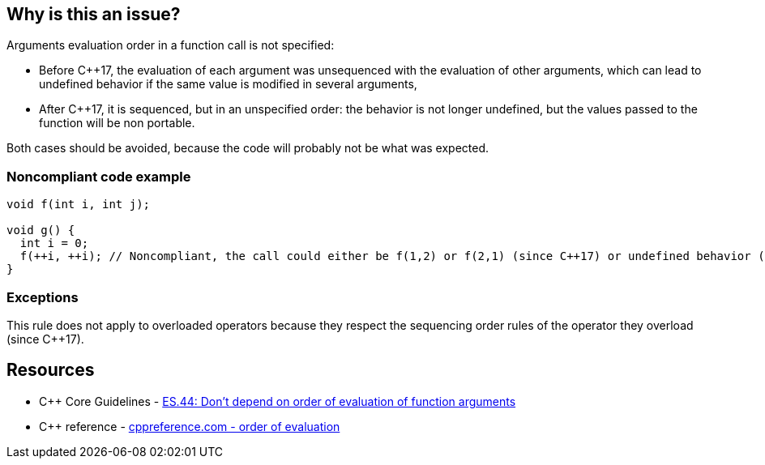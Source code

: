 == Why is this an issue?

Arguments evaluation order in a function call is not specified:

* Before {cpp}17, the evaluation of each argument was unsequenced with the evaluation of other arguments, which can lead to undefined behavior if the same value is modified in several arguments,
* After {cpp}17, it is sequenced, but in an unspecified order: the behavior is not longer undefined, but the values passed to the function will be non portable.

Both cases should be avoided, because the code will probably not be what was expected.


=== Noncompliant code example

[source,cpp]
----
void f(int i, int j);

void g() {
  int i = 0;
  f(++i, ++i); // Noncompliant, the call could either be f(1,2) or f(2,1) (since C++17) or undefined behavior (before C++17)
}
----


=== Exceptions

This rule does not apply to overloaded operators because they respect the sequencing order rules of the operator they overload (since {cpp}17).


== Resources

* {cpp} Core Guidelines - https://github.com/isocpp/CppCoreGuidelines/blob/e49158a/CppCoreGuidelines.md#es44-dont-depend-on-order-of-evaluation-of-function-arguments[ES.44: Don't depend on order of evaluation of function arguments]
* {cpp} reference - https://en.cppreference.com/w/cpp/language/eval_order[cppreference.com - order of evaluation]


ifdef::env-github,rspecator-view[]
'''
== Comments And Links
(visible only on this page)

=== on 25 Oct 2019, 15:57:41 Geoffray Adde wrote:
I think we should clarify what we are going to raise because this is a quite complex topic (cf. the second link in the section See).

=== on 8 Nov 2019, 18:47:12 Loïc Joly wrote:
\[~amelie.renard]

I wonder why we did not select the more generic rule ES.43 Avoid expressions with undefined order of evaluation, even if for now only the case of function arguments is detected? 


Moreover, the exception only applies to {cpp}17, maybe we should detect it for old code?

endif::env-github,rspecator-view[]

